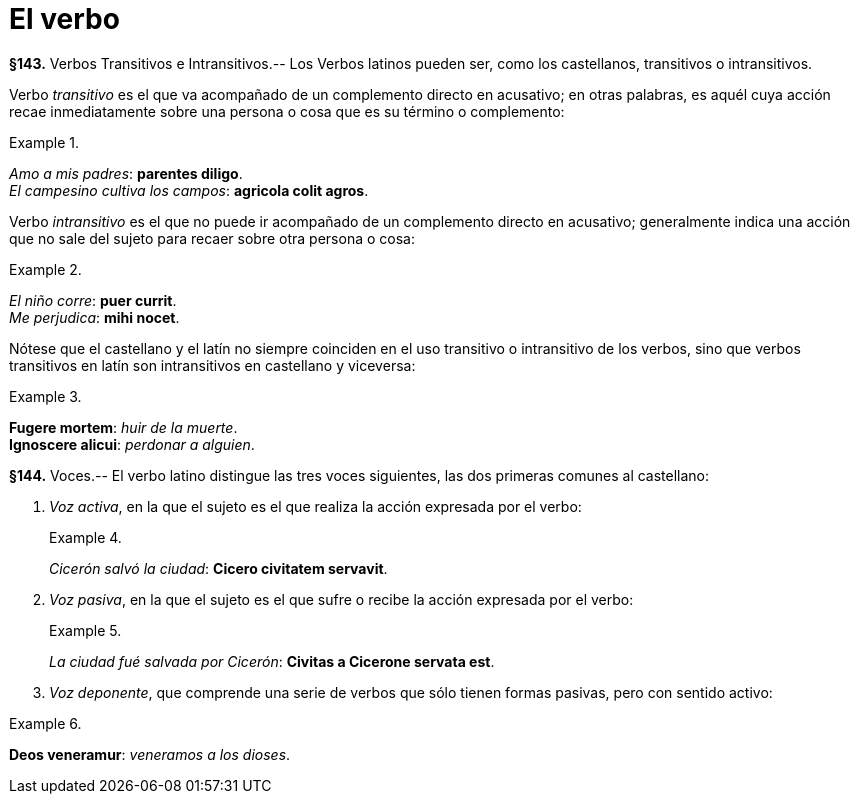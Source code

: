 = El verbo

*§143.* Verbos Transitivos e Intransitivos.-- Los Verbos
latinos pueden ser, como los castellanos, transitivos o
intransitivos.

Verbo _transitivo_ es el que va acompañado de un complemento
directo en acusativo; en otras palabras, es aquél cuya
acción recae inmediatamente sobre una persona o cosa que
es su término o complemento:

.{zwsp}
====
_Amo a mis padres_: *parentes diligo*. +
_El campesino cultiva los campos_: *agricola colit agros*.
====

Verbo _intransitivo_ es el que no puede ir acompañado de
un complemento directo en acusativo; generalmente indica
una acción que no sale del sujeto para recaer sobre otra persona
o cosa:

.{zwsp}
====
_El niño corre_: *puer currit*. +
_Me perjudica_: *mihi nocet*.
====

Nótese que el castellano y el latín no siempre coinciden
en el uso transitivo o intransitivo de los verbos, sino que
verbos transitivos en latín son intransitivos en castellano y
viceversa:

.{zwsp}
====
*Fugere mortem*: _huir de la muerte_. +
*Ignoscere alicui*: _perdonar a alguien_.
====

*§144.* Voces.-- El verbo latino distingue las tres voces
siguientes, las dos primeras comunes al castellano:

. _Voz activa_, en la que el sujeto es el que realiza la
acción expresada por el verbo:
+
.{zwsp}
====
_Cicerón salvó la ciudad_: *Cicero civitatem servavit*.
====

. _Voz pasiva_, en la que el sujeto es el que sufre o
recibe la acción expresada por el verbo:
+
.{zwsp}
====
_La ciudad fué salvada por Cicerón_: *Civitas a Cicerone servata est*.
====

. _Voz deponente_, que comprende una serie de verbos
que sólo tienen formas pasivas, pero con sentido activo:

.{zwsp}
====
*Deos veneramur*: _veneramos a los dioses_. +
====
